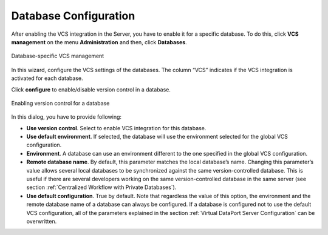 ======================
Database Configuration
======================

After enabling the VCS integration in the Server, you have to enable it
for a specific database. To do this, click **VCS management** on the
menu **Administration** and then, click **Databases**.

.. figure:: DenodoVirtualDataPort.AdministrationGuide-264.png
   :align: center
   :alt: Database-specific VCS management
   :name: Database-specific VCS management

   Database-specific VCS management

In this wizard, configure the VCS settings of the databases. The column
“VCS” indicates if the VCS integration is activated for each database.

Click **configure** to enable/disable version control in a database.

.. figure:: DenodoVirtualDataPort.AdministrationGuide-265.png
   :align: center
   :alt: Enabling version control for a database
   :name: Enabling version control for a database

   Enabling version control for a database

In this dialog, you have to provide following:

-  **Use version control**. Select to enable VCS integration for this
   database.
-  **Use default environment**. If selected, the database will use the
   environment selected for the global VCS configuration.
-  **Environment**. A database can use an environment different to the
   one specified in the global VCS configuration.
-  **Remote database name**. By default, this parameter matches the
   local database’s name. Changing this parameter’s value allows several
   local databases to be synchronized against the same
   version-controlled database. This is useful if there are several
   developers working on the same version-controlled database in the
   same server (see section :ref:`Centralized Workflow with Private Databases`).
-  **Use default configuration**. True by default. Note that regardless
   the value of this option, the environment and the remote database
   name of a database can always be configured. If a database is
   configured not to use the default VCS configuration, all of the
   parameters explained in the section :ref:`Virtual DataPort Server
   Configuration` can be overwritten.



